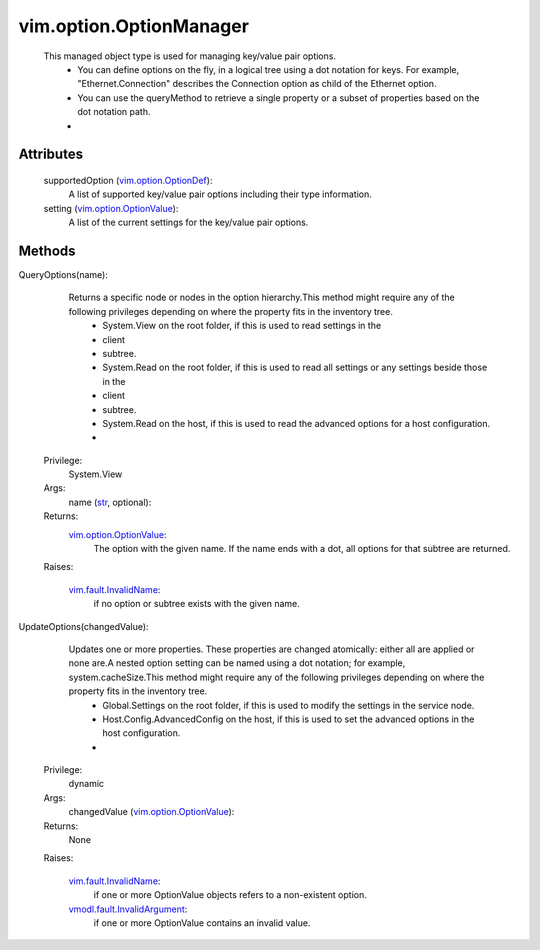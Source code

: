 .. _str: https://docs.python.org/2/library/stdtypes.html

.. _vim.Task: ../../vim/Task.rst

.. _vim.option.OptionDef: ../../vim/option/OptionDef.rst

.. _vim.fault.InvalidName: ../../vim/fault/InvalidName.rst

.. _vim.option.OptionValue: ../../vim/option/OptionValue.rst

.. _vmodl.fault.InvalidArgument: ../../vmodl/fault/InvalidArgument.rst


vim.option.OptionManager
========================
  This managed object type is used for managing key/value pair options.
   * You can define options on the fly, in a logical tree using a dot notation for keys. For example, "Ethernet.Connection" describes the Connection option as child of the Ethernet option.
   * You can use the queryMethod to retrieve a single property or a subset of properties based on the dot notation path.
   * 




Attributes
----------
    supportedOption (`vim.option.OptionDef`_):
       A list of supported key/value pair options including their type information.
    setting (`vim.option.OptionValue`_):
       A list of the current settings for the key/value pair options.


Methods
-------


QueryOptions(name):
   Returns a specific node or nodes in the option hierarchy.This method might require any of the following privileges depending on where the property fits in the inventory tree.
    * System.View on the root folder, if this is used to read settings in the
    * client
    * subtree.
    * System.Read on the root folder, if this is used to read all settings or any settings beside those in the
    * client
    * subtree.
    * System.Read on the host, if this is used to read the advanced options for a host configuration.
    * 


  Privilege:
               System.View



  Args:
    name (`str`_, optional):




  Returns:
    `vim.option.OptionValue`_:
         The option with the given name. If the name ends with a dot, all options for that subtree are returned.

  Raises:

    `vim.fault.InvalidName`_: 
       if no option or subtree exists with the given name.


UpdateOptions(changedValue):
   Updates one or more properties. These properties are changed atomically: either all are applied or none are.A nested option setting can be named using a dot notation; for example, system.cacheSize.This method might require any of the following privileges depending on where the property fits in the inventory tree.
    * Global.Settings on the root folder, if this is used to modify the settings in the service node.
    * Host.Config.AdvancedConfig on the host, if this is used to set the advanced options in the host configuration.
    * 


  Privilege:
               dynamic



  Args:
    changedValue (`vim.option.OptionValue`_):




  Returns:
    None
         

  Raises:

    `vim.fault.InvalidName`_: 
       if one or more OptionValue objects refers to a non-existent option.

    `vmodl.fault.InvalidArgument`_: 
       if one or more OptionValue contains an invalid value.


